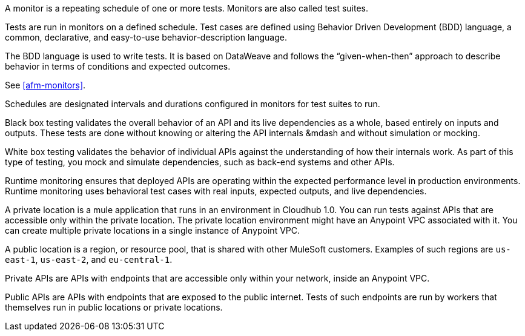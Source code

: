 // Reused in index.adoc and specific feature topics

// tag::afm-monitors[]

A monitor is a repeating schedule of one or more tests. Monitors are also called test suites. 

// end::afm-monitors[]

// tag::afm-tests[]

Tests are run in monitors on a defined schedule. Test cases are defined using Behavior Driven Development (BDD) language, a common, declarative, and easy-to-use behavior-description language. 

// end::afm-tests[]

// tag::afm-bdd[]

The BDD language is used to write tests. It is based on DataWeave and follows the “given-when-then” approach to describe behavior in terms of conditions and expected outcomes.

// end::afm-bdd[]

// tag::afm-test-suites[]

See <<afm-monitors>>. 

// end::afm-test-suites[]

// tag::afm-schedules[]

Schedules are designated intervals and durations configured in monitors for test suites to run.

// end::afm-schedules[]

// tag::afm-bb-testing[]

Black box testing validates the overall behavior of an API and its live dependencies as a whole, based entirely on inputs and outputs. These tests are done without knowing or altering the API internals &mdash and without simulation or mocking.

// end::afm-bb-testing[]

// tag::afm-wb-testing[]

White box testing validates the behavior of individual APIs against the understanding of how their internals work. As part of this type of testing, you mock and simulate dependencies, such as back-end systems and other APIs.

// end::afm-wb-testing[]

// tag::afm-runtime-monitoring[]

Runtime monitoring ensures that deployed APIs are operating within the expected performance level in production environments. Runtime monitoring uses behavioral test cases with real inputs, expected outputs, and live dependencies.

// end::afm-runtime-monitoring[]

// tag::afm-private-locations[]

A private location is a mule application that runs in an environment in Cloudhub 1.0. You can run tests against APIs that are accessible only within the private location. The private location environment might have an Anypoint VPC associated with it. You can create multiple private locations in a single instance of Anypoint VPC.

// end::afm-private-locations[]

// tag::afm-public-locations[]

A public location is a region, or resource pool, that is shared with other MuleSoft customers. Examples of such regions are `us-east-1`, `us-east-2`, and `eu-central-1`.

// end::afm-public-locations[]

// tag::afm-private-apis[]

Private APIs are APIs with endpoints that are accessible only within your network, inside an Anypoint VPC.

// end::afm-private-apis[]

// tag::afm-public-apis[]

Public APIs are APIs with endpoints that are exposed to the public internet. Tests of such endpoints are run by workers that themselves run in public locations or private locations.

// end::afm-public-apis[]